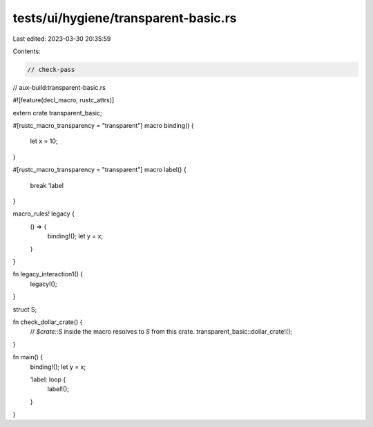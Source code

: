 tests/ui/hygiene/transparent-basic.rs
=====================================

Last edited: 2023-03-30 20:35:59

Contents:

.. code-block:: rs

    // check-pass
// aux-build:transparent-basic.rs

#![feature(decl_macro, rustc_attrs)]

extern crate transparent_basic;

#[rustc_macro_transparency = "transparent"]
macro binding() {
    let x = 10;
}

#[rustc_macro_transparency = "transparent"]
macro label() {
    break 'label
}

macro_rules! legacy {
    () => {
        binding!();
        let y = x;
    }
}

fn legacy_interaction1() {
    legacy!();
}

struct S;

fn check_dollar_crate() {
    // `$crate::S` inside the macro resolves to `S` from this crate.
    transparent_basic::dollar_crate!();
}

fn main() {
    binding!();
    let y = x;

    'label: loop {
        label!();
    }
}


